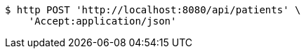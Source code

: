 [source,bash]
----
$ http POST 'http://localhost:8080/api/patients' \
    'Accept:application/json'
----